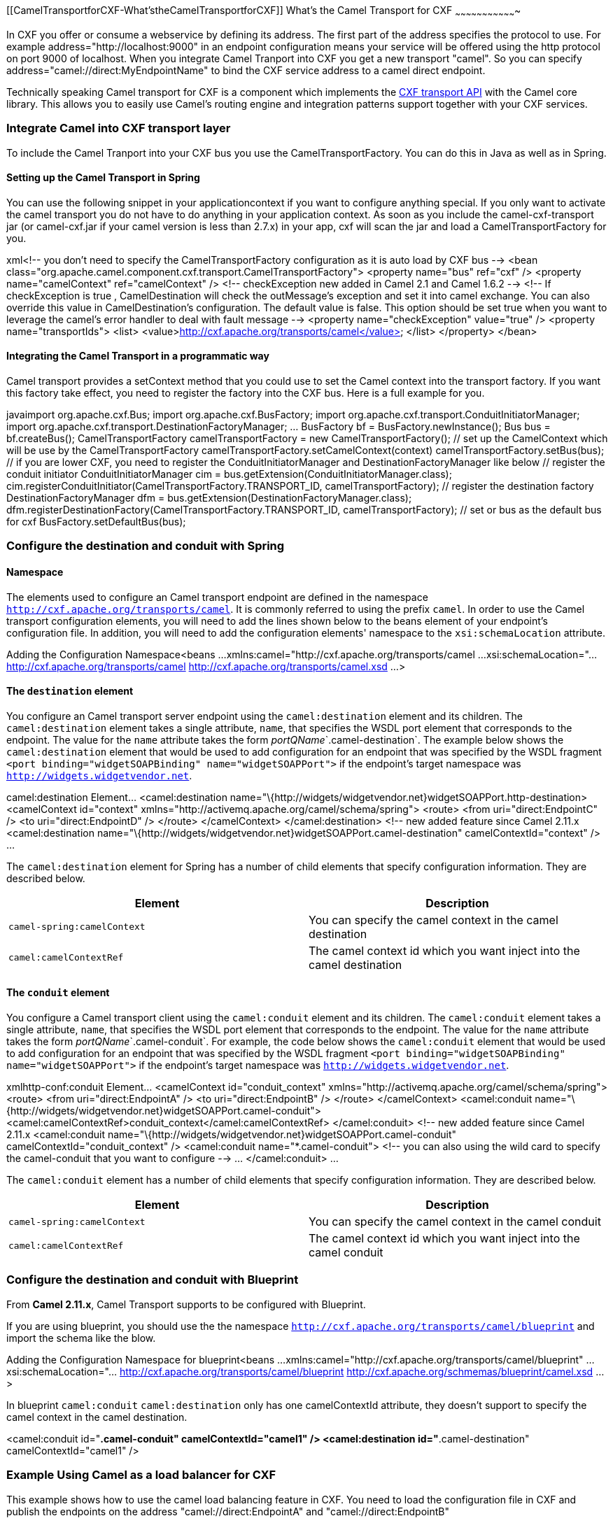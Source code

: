 [[ConfluenceContent]]
[[CamelTransportforCXF-What'stheCamelTransportforCXF]]
What's the Camel Transport for CXF
~~~~~~~~~~~~~~~~~~~~~~~~~~~~~~~~~~

In CXF you offer or consume a webservice by defining its address. The
first part of the address specifies the protocol to use. For example
address="http://localhost:9000" in an endpoint configuration means your
service will be offered using the http protocol on port 9000 of
localhost. When you integrate Camel Tranport into CXF you get a new
transport "camel". So you can specify
address="camel://direct:MyEndpointName" to bind the CXF service address
to a camel direct endpoint.

Technically speaking Camel transport for CXF is a component which
implements the
http://cwiki.apache.org/CXF20DOC/cxf-architecture.html#CXFArchitecture-Transports[CXF
transport API] with the Camel core library. This allows you to easily
use Camel's routing engine and integration patterns support together
with your CXF services.

[[CamelTransportforCXF-IntegrateCamelintoCXFtransportlayer]]
Integrate Camel into CXF transport layer
~~~~~~~~~~~~~~~~~~~~~~~~~~~~~~~~~~~~~~~~

To include the Camel Tranport into your CXF bus you use the
CamelTransportFactory. You can do this in Java as well as in Spring.

[[CamelTransportforCXF-SettinguptheCamelTransportinSpring]]
Setting up the Camel Transport in Spring
^^^^^^^^^^^^^^^^^^^^^^^^^^^^^^^^^^^^^^^^

You can use the following snippet in your applicationcontext if you want
to configure anything special. If you only want to activate the camel
transport you do not have to do anything in your application context. As
soon as you include the camel-cxf-transport jar (or camel-cxf.jar if
your camel version is less than 2.7.x) in your app, cxf will scan the
jar and load a CamelTransportFactory for you.

xml<!-- you don't need to specify the CamelTransportFactory
configuration as it is auto load by CXF bus --> <bean
class="org.apache.camel.component.cxf.transport.CamelTransportFactory">
<property name="bus" ref="cxf" /> <property name="camelContext"
ref="camelContext" /> <!-- checkException new added in Camel 2.1 and
Camel 1.6.2 --> <!-- If checkException is true , CamelDestination will
check the outMessage's exception and set it into camel exchange. You can
also override this value in CamelDestination's configuration. The
default value is false. This option should be set true when you want to
leverage the camel's error handler to deal with fault message -->
<property name="checkException" value="true" /> <property
name="transportIds"> <list>
<value>http://cxf.apache.org/transports/camel</value> </list>
</property> </bean>

[[CamelTransportforCXF-IntegratingtheCamelTransportinaprogrammaticway]]
Integrating the Camel Transport in a programmatic way
^^^^^^^^^^^^^^^^^^^^^^^^^^^^^^^^^^^^^^^^^^^^^^^^^^^^^

Camel transport provides a setContext method that you could use to set
the Camel context into the transport factory. If you want this factory
take effect, you need to register the factory into the CXF bus. Here is
a full example for you.

javaimport org.apache.cxf.Bus; import org.apache.cxf.BusFactory; import
org.apache.cxf.transport.ConduitInitiatorManager; import
org.apache.cxf.transport.DestinationFactoryManager; ... BusFactory bf =
BusFactory.newInstance(); Bus bus = bf.createBus();
CamelTransportFactory camelTransportFactory = new
CamelTransportFactory(); // set up the CamelContext which will be use by
the CamelTransportFactory camelTransportFactory.setCamelContext(context)
// if you are using CXF higher then 2.4.x the
camelTransportFactory.setBus(bus); // if you are lower CXF, you need to
register the ConduitInitiatorManager and DestinationFactoryManager like
below // register the conduit initiator ConduitInitiatorManager cim =
bus.getExtension(ConduitInitiatorManager.class);
cim.registerConduitInitiator(CamelTransportFactory.TRANSPORT_ID,
camelTransportFactory); // register the destination factory
DestinationFactoryManager dfm =
bus.getExtension(DestinationFactoryManager.class);
dfm.registerDestinationFactory(CamelTransportFactory.TRANSPORT_ID,
camelTransportFactory); // set or bus as the default bus for cxf
BusFactory.setDefaultBus(bus);

[[CamelTransportforCXF-ConfigurethedestinationandconduitwithSpring]]
Configure the destination and conduit with Spring
~~~~~~~~~~~~~~~~~~~~~~~~~~~~~~~~~~~~~~~~~~~~~~~~~

[[CamelTransportforCXF-Namespace]]
Namespace
^^^^^^^^^

The elements used to configure an Camel transport endpoint are defined
in the namespace `http://cxf.apache.org/transports/camel`. It is
commonly referred to using the prefix `camel`. In order to use the Camel
transport configuration elements, you will need to add the lines shown
below to the beans element of your endpoint's configuration file. In
addition, you will need to add the configuration elements' namespace to
the `xsi:schemaLocation` attribute.

Adding the Configuration Namespace<beans ...
xmlns:camel="http://cxf.apache.org/transports/camel ...
xsi:schemaLocation="... http://cxf.apache.org/transports/camel
http://cxf.apache.org/transports/camel.xsd ...>

[[CamelTransportforCXF-Thedestinationelement]]
The `destination` element
^^^^^^^^^^^^^^^^^^^^^^^^^

You configure an Camel transport server endpoint using the
`camel:destination` element and its children. The `camel:destination`
element takes a single attribute, `name`, that specifies the WSDL port
element that corresponds to the endpoint. The value for the `name`
attribute takes the form __portQName__`.camel-destination`. The example
below shows the `camel:destination` element that would be used to add
configuration for an endpoint that was specified by the WSDL fragment
`<port binding="widgetSOAPBinding" name="widgetSOAPPort">` if the
endpoint's target namespace was `http://widgets.widgetvendor.net`.

camel:destination Element... <camel:destination
name="\{http://widgets/widgetvendor.net}widgetSOAPPort.http-destination>
<camelContext id="context"
xmlns="http://activemq.apache.org/camel/schema/spring"> <route> <from
uri="direct:EndpointC" /> <to uri="direct:EndpointD" /> </route>
</camelContext> </camel:destination> <!-- new added feature since Camel
2.11.x <camel:destination
name="\{http://widgets/widgetvendor.net}widgetSOAPPort.camel-destination"
camelContextId="context" /> ...

The `camel:destination` element for Spring has a number of child
elements that specify configuration information. They are described
below.

[width="100%",cols="50%,50%",options="header",]
|=======================================================================
|Element |Description
|`camel-spring:camelContext` |You can specify the camel context in the
camel destination

|`camel:camelContextRef` |The camel context id which you want inject
into the camel destination
|=======================================================================

[[CamelTransportforCXF-Theconduitelement]]
The `conduit` element
^^^^^^^^^^^^^^^^^^^^^

You configure a Camel transport client using the `camel:conduit` element
and its children. The `camel:conduit` element takes a single attribute,
`name`, that specifies the WSDL port element that corresponds to the
endpoint. The value for the `name` attribute takes the form
__portQName__`.camel-conduit`. For example, the code below shows the
`camel:conduit` element that would be used to add configuration for an
endpoint that was specified by the WSDL fragment
`<port binding="widgetSOAPBinding" name="widgetSOAPPort">` if the
endpoint's target namespace was `http://widgets.widgetvendor.net`.

xmlhttp-conf:conduit Element... <camelContext id="conduit_context"
xmlns="http://activemq.apache.org/camel/schema/spring"> <route> <from
uri="direct:EndpointA" /> <to uri="direct:EndpointB" /> </route>
</camelContext> <camel:conduit
name="\{http://widgets/widgetvendor.net}widgetSOAPPort.camel-conduit">
<camel:camelContextRef>conduit_context</camel:camelContextRef>
</camel:conduit> <!-- new added feature since Camel 2.11.x
<camel:conduit
name="\{http://widgets/widgetvendor.net}widgetSOAPPort.camel-conduit"
camelContextId="conduit_context" /> <camel:conduit
name="*.camel-conduit"> <!-- you can also using the wild card to specify
the camel-conduit that you want to configure --> ... </camel:conduit>
...

The `camel:conduit` element has a number of child elements that specify
configuration information. They are described below.

[width="100%",cols="50%,50%",options="header",]
|=======================================================================
|Element |Description
|`camel-spring:camelContext` |You can specify the camel context in the
camel conduit

|`camel:camelContextRef` |The camel context id which you want inject
into the camel conduit
|=======================================================================

[[CamelTransportforCXF-ConfigurethedestinationandconduitwithBlueprint]]
Configure the destination and conduit with Blueprint
~~~~~~~~~~~~~~~~~~~~~~~~~~~~~~~~~~~~~~~~~~~~~~~~~~~~

From *Camel 2.11.x*, Camel Transport supports to be configured with
Blueprint.

If you are using blueprint, you should use the the namespace
`http://cxf.apache.org/transports/camel/blueprint` and import the schema
like the blow.

Adding the Configuration Namespace for blueprint<beans ...
xmlns:camel="http://cxf.apache.org/transports/camel/blueprint" ...
xsi:schemaLocation="... http://cxf.apache.org/transports/camel/blueprint
http://cxf.apache.org/schmemas/blueprint/camel.xsd ...>

In blueprint `camel:conduit` `camel:destination` only has one
camelContextId attribute, they doesn't support to specify the camel
context in the camel destination.

<camel:conduit id="*.camel-conduit" camelContextId="camel1" />
<camel:destination id="*.camel-destination" camelContextId="camel1" />

[[CamelTransportforCXF-ExampleUsingCamelasaloadbalancerforCXF]]
Example Using Camel as a load balancer for CXF
~~~~~~~~~~~~~~~~~~~~~~~~~~~~~~~~~~~~~~~~~~~~~~

This example shows how to use the camel load balancing feature in CXF.
You need to load the configuration file in CXF and publish the endpoints
on the address "camel://direct:EndpointA" and "camel://direct:EndpointB"

\{snippet:id=example|lang=xml|url=camel/trunk/examples/camel-example-cxf/src/main/resources/org/apache/camel/example/camel/transport/CamelDestination.xml}

[[CamelTransportforCXF-CompleteHowtoandExampleforattachingCameltoCXF]]
Complete Howto and Example for attaching Camel to CXF
~~~~~~~~~~~~~~~~~~~~~~~~~~~~~~~~~~~~~~~~~~~~~~~~~~~~~

link:better-jms-transport-for-cxf-webservice-using-apache-camel.html[Better
JMS Transport for CXF Webservice using Apache Camel] 
